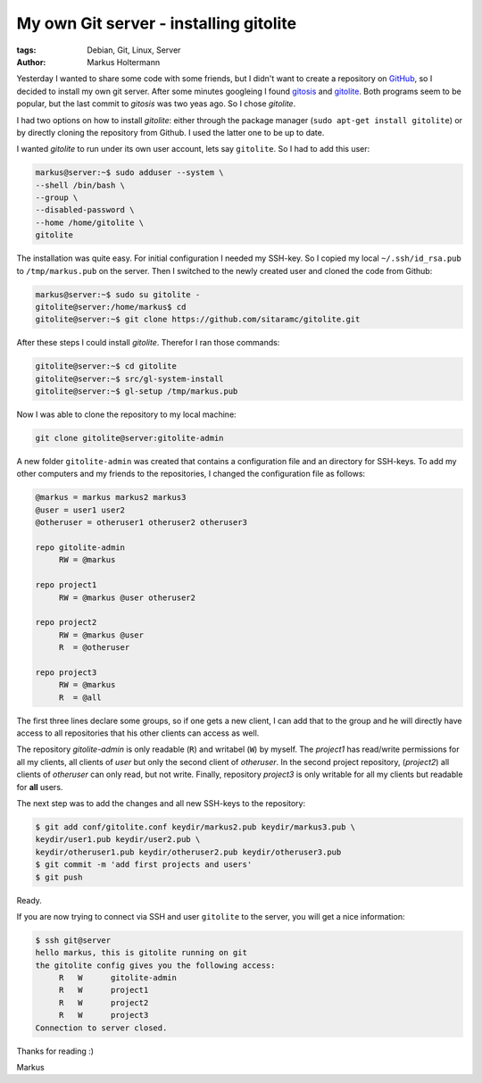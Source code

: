 =======================================
My own Git server - installing gitolite
=======================================

:tags: Debian, Git, Linux, Server
:author: Markus Holtermann


Yesterday I wanted to share some code with some friends, but I didn't want to
create a repository on `GitHub`_, so I decided to install
my own git server. After some minutes googleing I found `gitosis`_ and
`gitolite`_. Both programs seem to be popular, but the last commit to *gitosis*
was two yeas ago. So I chose *gitolite*.

I had two options on how to install *gitolite*: either through the package
manager (``sudo apt-get install gitolite``) or by directly cloning the
repository from Github. I used the latter one to be up to date.

I wanted *gitolite* to run under its own user account, lets say ``gitolite``.
So I had to add this user:

.. code-block:: bash

    markus@server:~$ sudo adduser --system \
    --shell /bin/bash \
    --group \
    --disabled-password \
    --home /home/gitolite \
    gitolite


The installation was quite easy. For initial configuration I needed my SSH-key.
So I copied my local ``~/.ssh/id_rsa.pub`` to ``/tmp/markus.pub`` on the
server. Then I switched to the newly created user and cloned the code from
Github:

.. code-block:: bash

    markus@server:~$ sudo su gitolite -
    gitolite@server:/home/markus$ cd
    gitolite@server:~$ git clone https://github.com/sitaramc/gitolite.git


After these steps I could install *gitolite*. Therefor I ran those commands:

.. code-block:: bash

    gitolite@server:~$ cd gitolite
    gitolite@server:~$ src/gl-system-install
    gitolite@server:~$ gl-setup /tmp/markus.pub


Now I was able to clone the repository to my local machine:

.. code-block:: bash

    git clone gitolite@server:gitolite-admin


A new folder ``gitolite-admin`` was created that contains a configuration file
and an directory for SSH-keys. To add my other computers and my friends to the
repositories, I changed the configuration file as follows:

.. code-block:: ini

    @markus = markus markus2 markus3
    @user = user1 user2
    @otheruser = otheruser1 otheruser2 otheruser3

    repo gitolite-admin
         RW = @markus

    repo project1
         RW = @markus @user otheruser2

    repo project2
         RW = @markus @user
         R  = @otheruser

    repo project3
         RW = @markus
         R  = @all


The first three lines declare some groups, so if one gets a new client, I can
add that to the group and he will directly have access to all repositories that
his other clients can access as well.

The repository *gitolite-admin* is only readable (``R``) and writabel (``W``)
by myself. The *project1* has read/write permissions for all my clients, all
clients of *user* but only the second client of *otheruser*. In the second
project repository, (*project2*) all clients of *otheruser* can only read, but
not write. Finally, repository *project3* is only writable for all my clients
but readable for **all** users.

The next step was to add the changes and all new SSH-keys to the repository:

.. code-block:: bash

    $ git add conf/gitolite.conf keydir/markus2.pub keydir/markus3.pub \
    keydir/user1.pub keydir/user2.pub \
    keydir/otheruser1.pub keydir/otheruser2.pub keydir/otheruser3.pub
    $ git commit -m 'add first projects and users'
    $ git push


Ready.

If you are now trying to connect via SSH and user ``gitolite`` to the server,
you will get a nice information:

.. code-block:: bash

    $ ssh git@server
    hello markus, this is gitolite running on git
    the gitolite config gives you the following access:
         R   W      gitolite-admin 
         R   W      project1
         R   W      project2
         R   W      project3
    Connection to server closed.


Thanks for reading :)

Markus


.. _GitHub: https://github.com
.. _gitosis: http://eagain.net/gitweb/?p=gitosis.git
.. _gitolite: https://github.com/sitaramc/gitolite
